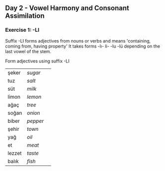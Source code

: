 ** Day 2 - Vowel Harmony and Consonant Assimilation
*** Exercise 1: -LI

Suffix -LI forms adjectives from nouns or verbs and means 'containing, coming from, having property'
It takes forms -lı- li- -lu -lü depending on the last vowel of the stem.

Form adjectives using suffix -LI

|--------+----------+---|
| şeker  | /sugar/  |   |
| tuz    | /salt/   |   |
| süt    | /milk/   |   |
| limon  | /lemon/  |   |
| ağaç   | /tree/   |   |
| soğan  | /onion/  |   |
| biber  | /pepper/ |   |
| şehir  | /town/   |   |
| yağ    | /oil/    |   |
| et     | /meat/   |   |
| lezzet | /taste/  |   |
| balık  | /fish/   |   |
